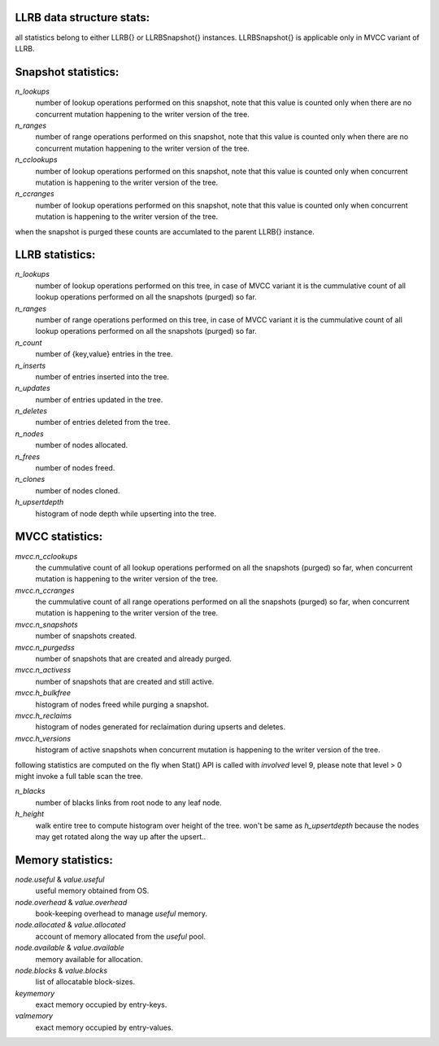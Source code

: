LLRB data structure stats:
--------------------------

all statistics belong to either LLRB{} or LLRBSnapshot{} instances.
LLRBSnapshot{} is applicable only in MVCC variant of LLRB. 

Snapshot statistics:
--------------------

`n_lookups`
    number of lookup operations performed on this snapshot, note that
    this value is counted only when there are no concurrent mutation happening
    to the writer version of the tree.

`n_ranges`
    number of range operations performed on this snapshot, note that
    this value is counted only when there are no concurrent mutation happening
    to the writer version of the tree.

`n_cclookups`
    number of lookup operations performed on this snapshot, note that
    this value is counted only when concurrent mutation is happening
    to the writer version of the tree.

`n_ccranges`
    number of lookup operations performed on this snapshot, note that
    this value is counted only when concurrent mutation is happening
    to the writer version of the tree.

when the snapshot is purged these counts are accumlated to the parent LLRB{}
instance.

LLRB statistics:
----------------

`n_lookups`
    number of lookup operations performed on this tree, in case of MVCC
    variant it is the cummulative count of all lookup operations performed
    on all the snapshots (purged) so far.

`n_ranges`
    number of range operations performed on this tree, in case of MVCC
    variant it is the cummulative count of all lookup operations performed
    on all the snapshots (purged) so far.

`n_count`
    number of {key,value} entries in the tree.

`n_inserts`
    number of entries inserted into the tree.

`n_updates`
    number of entries updated in the tree.

`n_deletes`
    number of entries deleted from the tree.

`n_nodes`
    number of nodes allocated.

`n_frees`
    number of nodes freed.

`n_clones`
    number of nodes cloned.

`h_upsertdepth`
    histogram of node depth while upserting into the tree.

MVCC statistics:
----------------

`mvcc.n_cclookups`
    the cummulative count of all lookup operations performed on all
    the snapshots (purged) so far, when concurrent mutation is happening
    to the writer version of the tree.

`mvcc.n_ccranges`
    the cummulative count of all range operations performed on all
    the snapshots (purged) so far, when concurrent mutation is happening
    to the writer version of the tree.

`mvcc.n_snapshots`
    number of snapshots created.

`mvcc.n_purgedss`
    number of snapshots that are created and already purged.

`mvcc.n_activess`
    number of snapshots that are created and still active.

`mvcc.h_bulkfree`
    histogram of nodes freed while purging a snapshot.

`mvcc.h_reclaims`
    histogram of nodes generated for reclaimation during upserts and deletes.

`mvcc.h_versions`
    histogram of active snapshots when concurrent mutation is happening
    to the writer version of the tree.

following statistics are computed on the fly when Stat() API is called with
`involved` level 9, please note that level > 0 might invoke a full table
scan the tree.

`n_blacks`
    number of blacks links from root node to any leaf node.

`h_height`
    walk entire tree to compute histogram over height of the tree.
    won't be same as `h_upsertdepth` because the nodes may get
    rotated along the way up after the upsert..

Memory statistics:
------------------

`node.useful` & `value.useful`
    useful memory obtained from OS.

`node.overhead` & `value.overhead`
    book-keeping overhead to manage `useful` memory.

`node.allocated` & `value.allocated`
    account of memory allocated from the `useful` pool.

`node.available` & `value.available`
    memory available for allocation.

`node.blocks` & `value.blocks`
    list of allocatable block-sizes.

`keymemory`
    exact memory occupied by entry-keys.

`valmemory`
    exact memory occupied by entry-values.

